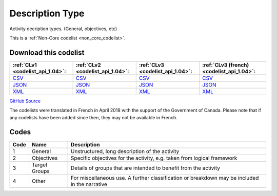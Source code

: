 Description Type
================


Activity decription types. (General, objectives, etc)





This is a :ref:`Non-Core codelist <non_core_codelist>`.




Download this codelist
----------------------

.. list-table::
   :header-rows: 1

   * - :ref:`CLv1 <codelist_api_1.04>`:
     - :ref:`CLv2 <codelist_api_1.04>`:
     - :ref:`CLv3 <codelist_api_1.04>`:
     - :ref:`CLv3 (french) <codelist_api_1.04>`:

   * - `CSV <../downloads/clv1/codelist/DescriptionType.csv>`__
     - `CSV <../downloads/clv2/csv/en/DescriptionType.csv>`__
     - `CSV <../downloads/clv3/csv/en/DescriptionType.csv>`__
     - `CSV <../downloads/clv3/csv/fr/DescriptionType.csv>`__

   * - `JSON <../downloads/clv1/codelist/DescriptionType.json>`__
     - `JSON <../downloads/clv2/json/en/DescriptionType.json>`__
     - `JSON <../downloads/clv3/json/en/DescriptionType.json>`__
     - `JSON <../downloads/clv3/json/fr/DescriptionType.json>`__

   * - `XML <../downloads/clv1/codelist/DescriptionType.xml>`__
     - `XML <../downloads/clv2/xml/DescriptionType.xml>`__
     - `XML <../downloads/clv3/xml/DescriptionType.xml>`__
     - `XML <../downloads/clv3/xml/DescriptionType.xml>`__

`GitHub Source <https://github.com/IATI/IATI-Codelists-NonEmbedded/blob/master/xml/DescriptionType.xml>`__



The codelists were translated in French in April 2018 with the support of the Government of Canada. Please note that if any codelists have been added since then, they may not be available in French.

Codes
-----

.. _DescriptionType:
.. list-table::
   :header-rows: 1


   * - Code
     - Name
     - Description

   
       
   * - 1   
       
     - General
     - Unstructured, long description of the activity
   
       
   * - 2   
       
     - Objectives
     - Specific objectives for the activity, e.g. taken from logical framework
   
       
   * - 3   
       
     - Target Groups
     - Details of groups that are intended to benefit from the activity
   
       
   * - 4   
       
     - Other
     - For miscellaneous use. A further classification or breakdown may be included in the narrative
   

